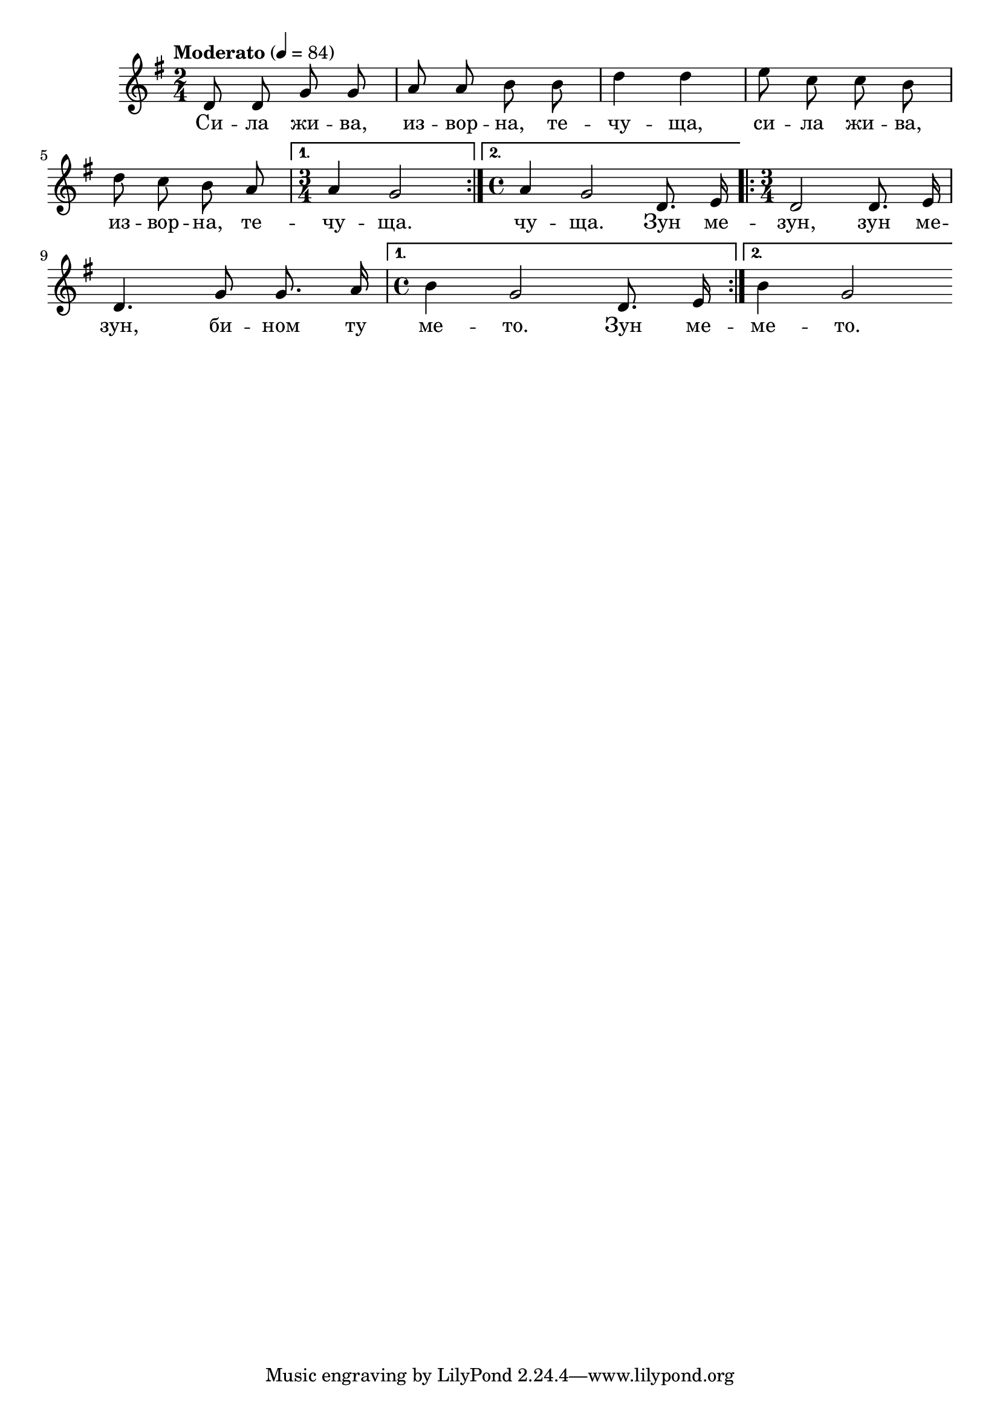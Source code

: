 


melody = \absolute  {
  \clef treble
  \key g \major
  \time 2/4 \tempo "Moderato" 4 = 84

\autoBeamOff

\repeat volta 2 { d'8 d' g' g' | a'8 a' b' b' | d''4 d'' | e''8 c'' c'' b' \break |

 d''8 c'' b' a' |} \alternative { { \time 3/4 a'4 g'2 |} { \time 4/4  a'4 g'2 d'8. e'16 | } } \repeat volta 2 { \time 3/4 d'2 d'8. e'16 \break | 
 
    d'4. g'8 g'8. a'16 | \time 4/4 } \alternative  { {b'4 g'2 d'8. e'16 | } { b'4 g'2 } }

}

text = \lyricmode { Си --
  ла жи -- ва, из -- вор -- на, те -- чу -- ща, си
  -- ла жи -- ва, из -- вор -- на, те -- чу -- ща.
  чу -- ща. Зун ме -- зун, зун ме -- зун, би --
  ном ту ме -- то. Зун ме -- ме -- то.

 
 
}

textL = \lyricmode {
 
 
}

\score{
 \header {
  title = \markup { \fontsize #-3 "Сила жива, изворна / Sila shiva, izvorna" }
  %subtitle = \markup \center-column { " " \vspace #1 } 
  
  tagline = " " %supress footer Music engraving by LilyPond 2.18.0—www.lilypond.org
 % arranger = \markup { \fontsize #+1 "Контекстуализация: Йордан Камджалов / Contextualization: Yordan Kamdzhalov" }
  %composer = \markup \center-column { "Бейнса Дуно / Beinsa Duno" \vspace #1 } 

}
  <<
    \new Voice = "one" {
      
      \melody
    }
    \new Lyrics \lyricsto "one" \text
    \new Lyrics \lyricsto "one" \textL
  >>
 
}